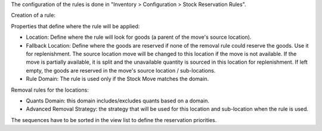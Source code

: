 The configuration of the rules is done in "Inventory > Configuration > Stock Reservation Rules".

Creation of a rule:

Properties that define where the rule will be applied:

* Location: Define where the rule will look for goods (a parent of the move's source location).
* Fallback Location: Define where the goods are reserved if none of the removal
  rule could reserve the goods. Use it for replenishment. The source location
  move will be changed to this location if the move is not available. If the
  move is partially available, it is split and the unavailable quantity is
  sourced in this location for replenishment. If left empty, the goods are
  reserved in the move's source location / sub-locations.
* Rule Domain: The rule is used only if the Stock Move matches the domain.

Removal rules for the locations:

* Quants Domain: this domain includes/excludes quants based on a domain.
* Advanced Removal Strategy: the strategy that will be used for this location
  and sub-location when the rule is used.

The sequences have to be sorted in the view list to define the reservation priorities.
